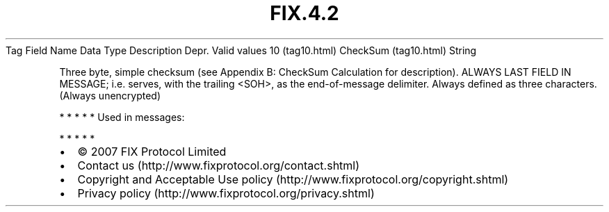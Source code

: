 .TH FIX.4.2 "" "" "Tag #10"
Tag
Field Name
Data Type
Description
Depr.
Valid values
10 (tag10.html)
CheckSum (tag10.html)
String
.PP
Three byte, simple checksum (see Appendix B: CheckSum Calculation
for description). ALWAYS LAST FIELD IN MESSAGE; i.e. serves, with
the trailing <SOH>, as the end-of-message delimiter. Always defined
as three characters. (Always unencrypted)
.PP
   *   *   *   *   *
Used in messages:
.PP
   *   *   *   *   *
.PP
.PP
.IP \[bu] 2
© 2007 FIX Protocol Limited
.IP \[bu] 2
Contact us (http://www.fixprotocol.org/contact.shtml)
.IP \[bu] 2
Copyright and Acceptable Use policy (http://www.fixprotocol.org/copyright.shtml)
.IP \[bu] 2
Privacy policy (http://www.fixprotocol.org/privacy.shtml)
